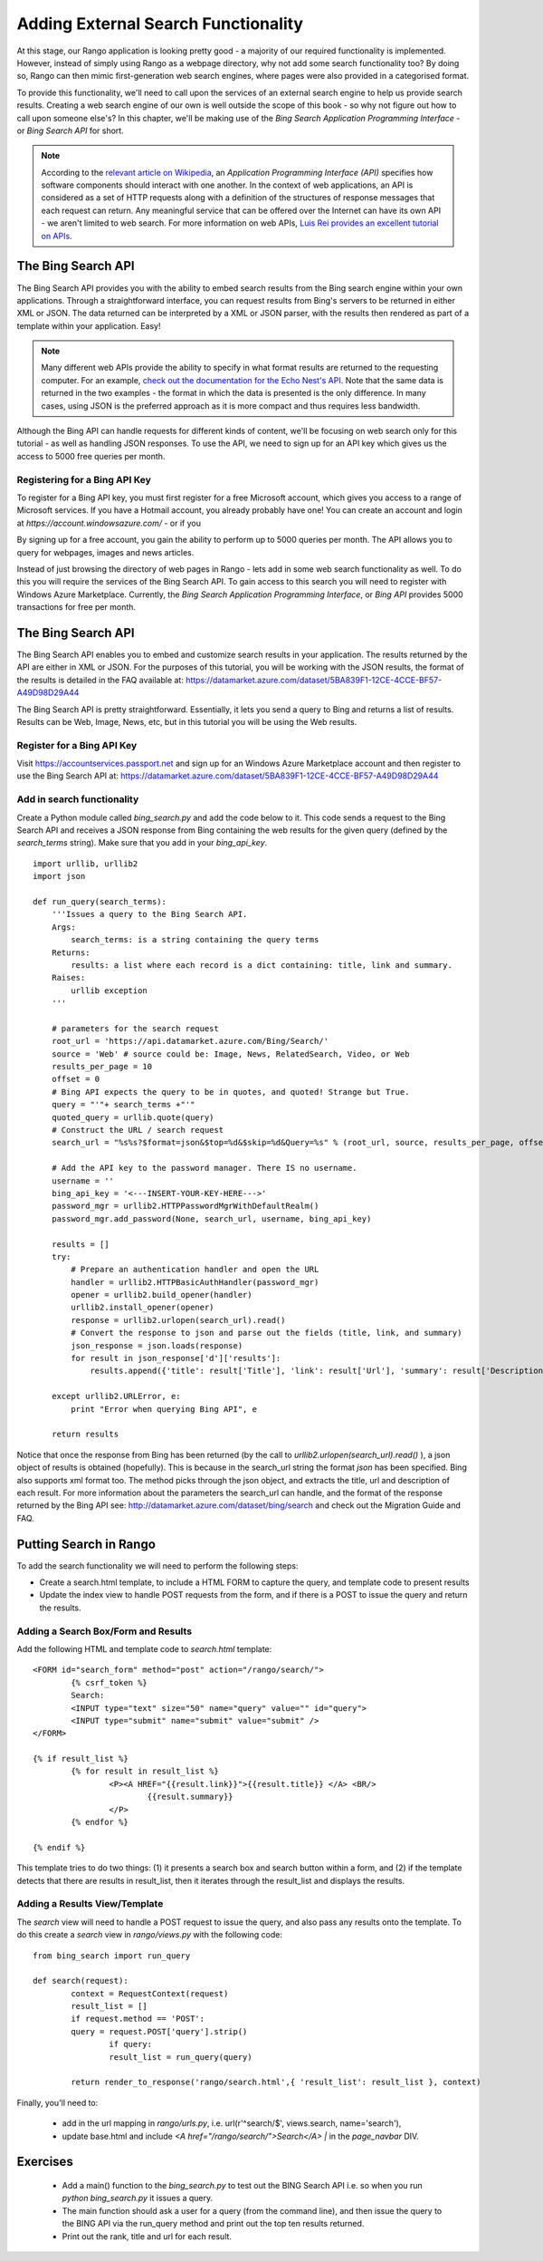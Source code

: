 .. _bing-label:

Adding External Search Functionality
====================================
At this stage, our Rango application is looking pretty good - a majority of our required functionality is implemented. However, instead of simply using Rango as a webpage directory, why not add some search functionality too? By doing so, Rango can then mimic first-generation web search engines, where pages were also provided in a categorised format.

To provide this functionality, we'll need to call upon the services of an external search engine to help us provide search results. Creating a web search engine of our own is well outside the scope of this book - so why not figure out how to call upon someone else's? In this chapter, we'll be making use of the *Bing Search Application Programming Interface* - or *Bing Search API* for short.

.. note:: According to the `relevant article on Wikipedia <http://en.wikipedia.org/wiki/Application_programming_interface>`_, an *Application Programming Interface (API)* specifies how software components should interact with one another. In the context of web applications, an API is considered as a set of HTTP requests along with a definition of the structures of response messages that each request can return. Any meaningful service that can be offered over the Internet can have its own API - we aren't limited to web search. For more information on web APIs, `Luis Rei provides an excellent tutorial on APIs <http://blog.luisrei.com/articles/rest.html>`_.

The Bing Search API
-------------------
The Bing Search API provides you with the ability to embed search results from the Bing search engine within your own applications. Through a straightforward interface, you can request results from Bing's servers to be returned in either XML or JSON. The data returned can be interpreted by a XML or JSON parser, with the results then rendered as part of a template within your application. Easy!

.. note:: Many different web APIs provide the ability to specify in what format results are returned to the requesting computer. For an example, `check out the documentation for the Echo Nest's API <http://developer.echonest.com/raw_tutorials/responses.html>`_. Note that the same data is returned in the two examples - the format in which the data is presented is the only difference. In many cases, using JSON is the preferred approach as it is more compact and thus requires less bandwidth.

Although the Bing API can handle requests for different kinds of content, we'll be focusing on web search only for this tutorial - as well as handling JSON responses. To use the API, we need to sign up for an API key which gives us the access to 5000 free queries per month.

Registering for a Bing API Key
..............................
To register for a Bing API key, you must first register for a free Microsoft account, which gives you access to a range of Microsoft services. If you have a Hotmail account, you already probably have one! You can create an account and login at `https://account.windowsazure.com/` - or if you 



By signing up for a free account, you gain the ability to perform up to 5000 queries per month. The API allows you to query for webpages, images and news articles. 


Instead of just browsing the directory of web pages in Rango - lets add in some web search functionality as well. To do this you will require the services of the Bing Search API. To gain access to this search you will need to register with Windows Azure Marketplace. Currently, the *Bing Search Application Programming Interface*, or *Bing API* provides 5000 transactions for free per month.

The Bing Search API
-------------------
The Bing Search API enables you to embed and customize search results in your application. The results returned by the API are either in XML or JSON. For the purposes of this tutorial, you will be working with the JSON results, the format of the results is detailed in the FAQ available at: https://datamarket.azure.com/dataset/5BA839F1-12CE-4CCE-BF57-A49D98D29A44

The Bing Search API is pretty straightforward. Essentially, it lets you send a query to Bing and returns a list of results. Results can be Web, Image, News, etc, but in this tutorial you will be using the Web results.

Register for a Bing API Key
...........................
Visit https://accountservices.passport.net and sign up for an Windows Azure Marketplace account and then register to use the Bing Search API at: https://datamarket.azure.com/dataset/5BA839F1-12CE-4CCE-BF57-A49D98D29A44

Add in search functionality
...........................
Create a Python module called *bing_search.py* and add the code below to it. This code sends a request to the Bing Search API and receives a JSON response from Bing containing the web results for the given query (defined by the *search_terms* string). Make sure that you add in your *bing_api_key*.


::

	import urllib, urllib2
	import json

	def run_query(search_terms):   
	    '''Issues a query to the Bing Search API.
	    Args:
	        search_terms: is a string containing the query terms
	    Returns:
	        results: a list where each record is a dict containing: title, link and summary.
	    Raises:
	        urllib exception
	    '''
    
	    # parameters for the search request
	    root_url = 'https://api.datamarket.azure.com/Bing/Search/'
	    source = 'Web' # source could be: Image, News, RelatedSearch, Video, or Web
	    results_per_page = 10
	    offset = 0
	    # Bing API expects the query to be in quotes, and quoted! Strange but True.
	    query = "'"+ search_terms +"'" 
	    quoted_query = urllib.quote(query)
	    # Construct the URL / search request
	    search_url = "%s%s?$format=json&$top=%d&$skip=%d&Query=%s" % (root_url, source, results_per_page, offset, quoted_query)
    
	    # Add the API key to the password manager. There IS no username.
	    username = ''
	    bing_api_key = '<---INSERT-YOUR-KEY-HERE--->'
	    password_mgr = urllib2.HTTPPasswordMgrWithDefaultRealm()
	    password_mgr.add_password(None, search_url, username, bing_api_key)
    
	    results = []
	    try:
	        # Prepare an authentication handler and open the URL
	        handler = urllib2.HTTPBasicAuthHandler(password_mgr)
	        opener = urllib2.build_opener(handler)
	        urllib2.install_opener(opener)
	        response = urllib2.urlopen(search_url).read()
	        # Convert the response to json and parse out the fields (title, link, and summary)
	        json_response = json.loads(response)
	        for result in json_response['d']['results']:
	            results.append({'title': result['Title'], 'link': result['Url'], 'summary': result['Description']} )
                        
	    except urllib2.URLError, e:
	        print "Error when querying Bing API", e
            
	    return results


Notice that once the response from Bing has been returned (by the call to *urllib2.urlopen(search_url).read()* ), a json object of results is obtained (hopefully). This is because in the search_url string the format *json* has been specified. Bing also supports xml format too. The method picks through the json object, and extracts the title, url and description of each result. For more information about the parameters the search_url can handle, and the format of the response returned by the Bing API see: http://datamarket.azure.com/dataset/bing/search and check out the Migration Guide and FAQ.


Putting Search in Rango
-----------------------

To add the search functionality we will need to perform the following steps:

* Create a search.html template, to include a HTML FORM to capture the query, and template code to present results
* Update the index view to handle POST requests from the form, and if there is a POST to issue the query and return the results.



Adding a Search Box/Form and Results
....................................

Add the following HTML and template code to *search.html* template:

::

	<FORM id="search_form" method="post" action="/rango/search/">
		{% csrf_token %}
		Search:
		<INPUT type="text" size="50" name="query" value="" id="query">
		<INPUT type="submit" name="submit" value="submit" />
	</FORM>

	{% if result_list %}
		{% for result in result_list %}
			<P><A HREF="{{result.link}}">{{result.title}} </A> <BR/>
				{{result.summary}}
			</P>
		{% endfor %}

	{% endif %}

This template tries to do two things: (1) it presents a search box and search button within a form, and (2) if the template detects that there are results in result_list, then it iterates through the result_list and displays the results. 

Adding a Results View/Template
..............................
The *search* view will need to handle a POST request to issue the query, and also pass any results onto the template.
To do this create a *search* view in *rango/views.py* with the following code:

::


	from bing_search import run_query

	def search(request):
		context = RequestContext(request)
		result_list = []
		if request.method == 'POST':
	    	query = request.POST['query'].strip()
			if query:
	    		result_list = run_query(query)

		return render_to_response('rango/search.html',{ 'result_list': result_list }, context)


Finally, you'll need to:

	* add in the url mapping in *rango/urls.py*, i.e.  url(r'^search/$', views.search, name='search'),
	* update base.html and include  *<A href="/rango/search/">Search</A> |* in the *page_navbar* DIV.


Exercises
---------

	* Add a main() function to the *bing_search.py* to test out the BING Search API i.e. so when you run *python bing_search.py* it issues a query.
	* The main function should ask a user for a query (from the command line), and then issue the query to the BING API via the run_query method and print out the top ten  results returned. 
	* Print out the rank, title and url for each result.


